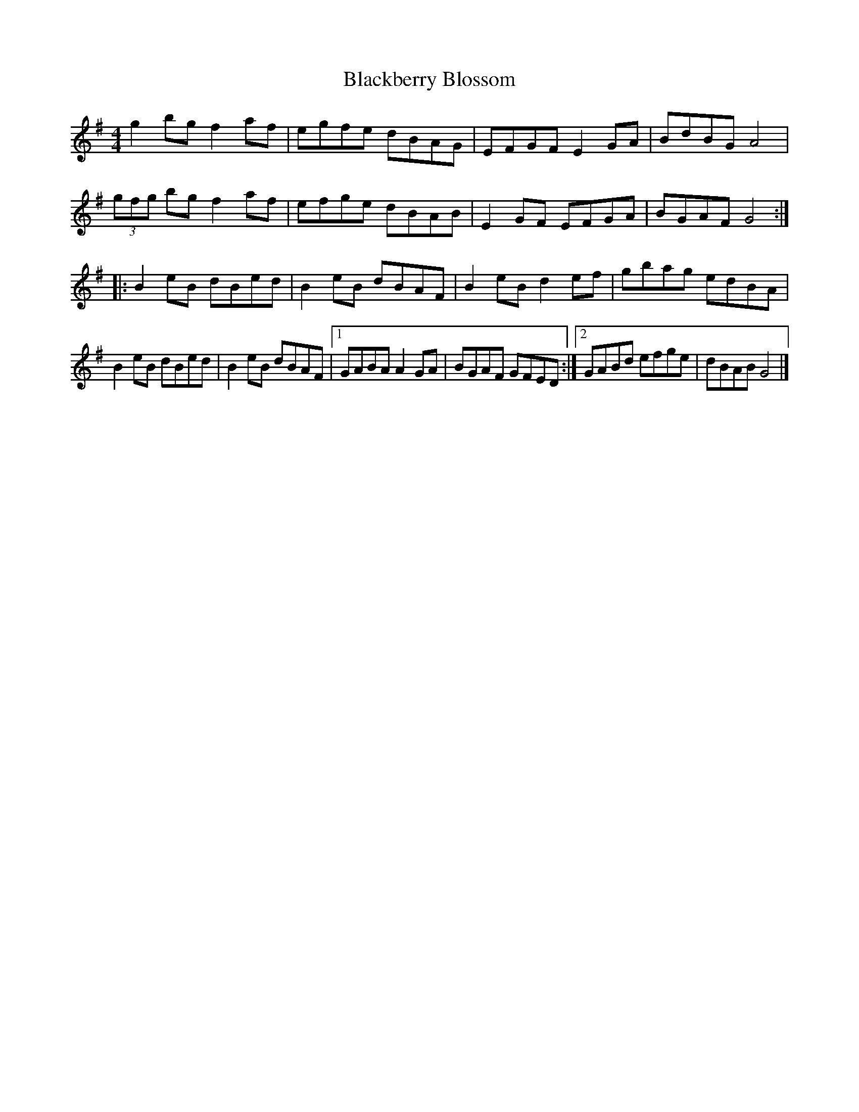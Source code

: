 X: 56
T:Blackberry Blossom
R:reel
S:Robin 
Z:Added by Alf 
M:4/4
L:1/8
K:G
g2bg f2af|egfe dBAG|EFGF E2GA|BdBG A4|
(3gfg bg f2af|efge dBAB|E2GF EFGA|BGAF G4:|
|:B2eB dBed|B2eB dBAF|B2eB d2ef|gbag edBA|
B2eB dBed|B2eB dBAF|[1 GABA A2GA|BGAF GFED:|[2 GABd efge|dBAB G4|]

